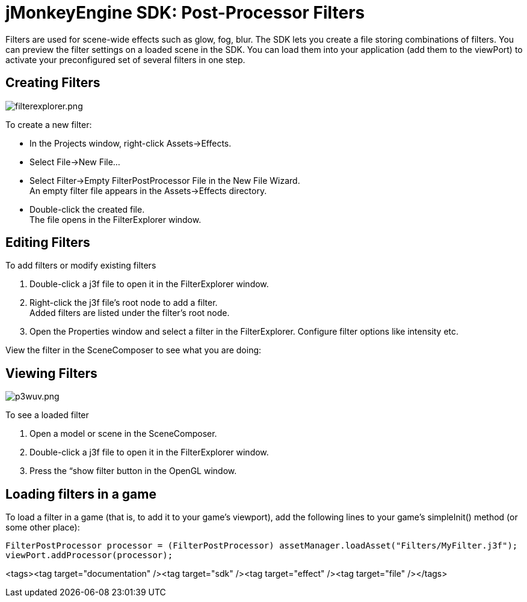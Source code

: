 

= jMonkeyEngine SDK: Post-Processor Filters

Filters are used for scene-wide effects such as glow, fog, blur. The SDK lets you create a file storing combinations of filters. You can preview the filter settings on a loaded scene in the SDK. You can load them into your application (add them to the viewPort) to activate your preconfigured set of several filters in one step.



== Creating Filters


image::sdk/filterexplorer.png[filterexplorer.png,with="",height="",align="right"]

To create a new filter:


*  In the Projects window, right-click Assets→Effects.
*  Select File→New File…
*  Select Filter→Empty FilterPostProcessor File in the New File Wizard. +
An empty filter file appears in the Assets→Effects directory.
*  Double-click the created file. +
The file opens in the FilterExplorer window.


== Editing Filters

To add filters or modify existing filters


.  Double-click a j3f file to open it in the FilterExplorer window.
.  Right-click the j3f file's root node to add a filter. +
Added filters are listed under the filter's root node.
.  Open the Properties window and select a filter in the FilterExplorer. Configure filter options like intensity etc.

View the filter in the SceneComposer to see what you are doing:



== Viewing Filters


image::sdk/p3wuv.png[p3wuv.png,with="",height="",align="right"]



To see a loaded filter


.  Open a model or scene in the SceneComposer. 
.  Double-click a j3f file to open it in the FilterExplorer window.
.  Press the “show filter button in the OpenGL window.


== Loading filters in a game

To load a filter in a game (that is, to add it to your game's viewport), add the following lines to your game's simpleInit() method (or some other place):


[source,java]

----
FilterPostProcessor processor = (FilterPostProcessor) assetManager.loadAsset("Filters/MyFilter.j3f");
viewPort.addProcessor(processor);
----
<tags><tag target="documentation" /><tag target="sdk" /><tag target="effect" /><tag target="file" /></tags>

